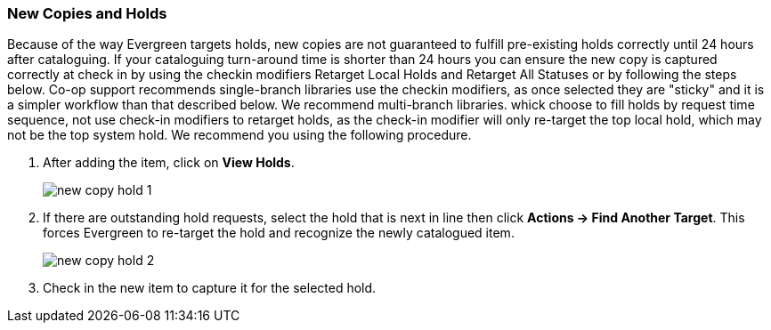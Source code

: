 New Copies and Holds
~~~~~~~~~~~~~~~~~~~~

Because of the way Evergreen targets holds, new copies are not guaranteed to fulfill pre-existing holds correctly until 24 hours after cataloguing. If your cataloguing turn-around time is shorter than 24 hours you can ensure the new copy is captured correctly at check in by using the checkin modifiers Retarget Local Holds and Retarget All Statuses or by following the steps below. Co-op support recommends single-branch libraries use the checkin modifiers, as once selected they are "sticky" and it is a simpler workflow than that described below. We recommend multi-branch libraries. whick choose to fill holds by request time sequence, not use check-in modifiers to retarget holds, as the check-in modifier will only re-target the top local hold, which may not be the top system hold. We recommend you using the following procedure.

. After adding the item, click on *View Holds*.
+
image::images/cat/new-copy-hold-1.png[]
+
. If there are outstanding hold requests, select the hold that is next in line then click  *Actions -> Find Another Target*. This forces Evergreen to re-target the hold and recognize the newly catalogued item.
+
image::images/cat/new-copy-hold-2.png[]
+
. Check in the new item to capture it for the selected hold.
